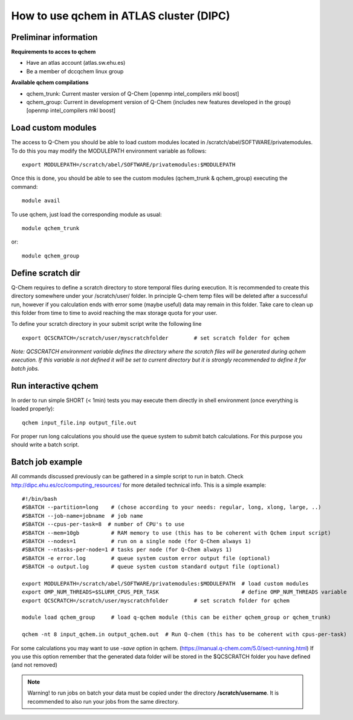 How to use qchem in ATLAS cluster (DIPC)
========================================

Preliminar information
----------------------

**Requirements to acces to qchem**

* Have an atlas account (atlas.sw.ehu.es)
* Be a member of dccqchem linux group

**Available qchem compilations**

* qchem_trunk: Current master version of Q-Chem [openmp intel_compilers mkl boost]
* qchem_group: Current in development version of Q-Chem (includes new features developed in the group) [openmp intel_compilers mkl boost]

Load custom modules
-------------------

The access to Q-Chem you should be able to load custom modules located in /scratch/abel/SOFTWARE/privatemodules.
To do this you may modify the MODULEPATH environment variable as follows::

    export MODULEPATH=/scratch/abel/SOFTWARE/privatemodules:$MODULEPATH

Once this is done, you should be able to see the custom modules (qchem_trunk & qchem_group) executing the command::

    module avail

To use qchem, just load the corresponding module as usual::

    module qchem_trunk

or::

    module qchem_group


Define scratch dir
------------------
Q-Chem requires to define a scratch directory to store temporal files during execution.
It is recommended to create this directory somewhere under your /scratch/user/ folder.
In principle Q-chem temp files will be deleted after a successful run, however if you
calculation ends with error some (maybe useful) data may remain in this folder. Take care
to clean up this folder from time to time to avoid reaching the max storage quota for your user.

To define your scratch directory in your submit script write the following line ::

    export QCSCRATCH=/scratch/user/myscratchfolder        # set scratch folder for qchem

*Note: QCSCRATCH environment variable defines the directory where the scratch files will be
generated during qchem execution. If this variable is not defined it will be set
to current directory but it is strongly recommended to define it for batch jobs.*

Run interactive qchem
---------------------

In order to run simple SHORT (< 1min) tests you may execute them directly in shell environment (once everything is loaded properly)::

    qchem input_file.inp output_file.out

For proper run long calculations you should use the queue system to submit batch calculations.
For this purpose you should write a batch script.

Batch job example
-----------------

All commands discussed previously can be gathered in a simple script to run in batch.
Check http://dipc.ehu.es/cc/computing_resources/ for more detailed technical info.
This is a simple example::


    #!/bin/bash
    #SBATCH --partition=long    # (chose according to your needs: regular, long, xlong, large, ..)
    #SBATCH --job-name=jobname  # job name
    #SBATCH --cpus-per-task=8  # number of CPU's to use
    #SBATCH --mem=10gb          # RAM memory to use (this has to be coherent with Qchem input script)
    #SBATCH --nodes=1           # run on a single node (for Q-Chem always 1)
    #SBATCH --ntasks-per-node=1 # tasks per node (for Q-Chem always 1)
    #SBATCH -e error.log        # queue system custom error output file (optional)
    #SBATCH -o output.log       # queue system custom standard output file (optional)

    export MODULEPATH=/scratch/abel/SOFTWARE/privatemodules:$MODULEPATH  # load custom modules
    export OMP_NUM_THREADS=$SLURM_CPUS_PER_TASK                          # define OMP_NUM_THREADS variable
    export QCSCRATCH=/scratch/user/myscratchfolder        # set scratch folder for qchem

    module load qchem_group     # load q-qchem module (this can be either qchem_group or qchem_trunk)

    qchem -nt 8 input_qchem.in output_qchem.out  # Run Q-chem (this has to be coherent with cpus-per-task)

For some calculations you may want to use *-save* option in qchem. (https://manual.q-chem.com/5.0/sect-running.html)
If you use this option remember that the generated data folder will be stored in the $QCSCRATCH folder you have defined
(and not removed)

.. Note::
    Warning! to run jobs on batch your data must be copied under the directory **/scratch/username**.
    It is recommended to also run your jobs from the same directory.